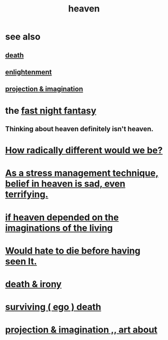:PROPERTIES:
:ID:       30952056-8521-470b-81bf-2e50f7d9d5e0
:END:
#+title: heaven
* see also
** [[id:a8d26591-06a2-4cbd-9fe1-068b487dd2e7][death]]
** [[id:abb4ed18-7bcb-4865-93a1-2591ceb0c8ea][enlightenment]]
** [[id:ae1c3cf8-c982-4d1b-8d32-6ffc54f22a2c][projection & imagination]]
* the [[id:c0d17892-182e-45f8-b86d-a5a5b3bba61e][fast night fantasy]]
** Thinking about heaven definitely isn't heaven.
* [[id:692f7cf2-5d80-4bf2-bbd3-59db334b00c3][How radically different would we be?]]
* [[id:68459e09-6698-4e47-a961-067d1828513b][As a stress management technique, belief in heaven is sad, even terrifying.]]
* [[id:dc4e7bea-8019-4dbe-bfe7-e58783e676c4][if heaven depended on the imaginations of the living]]
* [[id:42ba6f52-f0a6-484d-9cd2-d74bdf8213f7][Would hate to die before having seen It.]]
* [[id:eff977a8-7d47-4c13-91a3-03e9d4aa7d3f][death & irony]]
* [[id:9771fe2a-8047-4704-8bf6-04f4f6e5fe43][surviving ( ego ) death]]
* [[id:c2aac5e0-82d8-4976-88b3-22e8f34969c1][projection & imagination ,, art about]]
